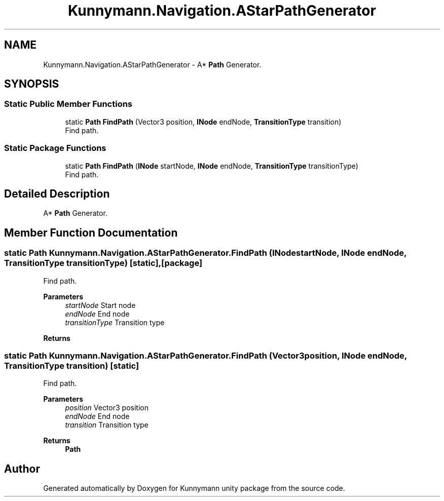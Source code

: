.TH "Kunnymann.Navigation.AStarPathGenerator" 3 "Version 1.0" "Kunnymann unity package" \" -*- nroff -*-
.ad l
.nh
.SH NAME
Kunnymann.Navigation.AStarPathGenerator \- A* \fBPath\fP Generator\&.  

.SH SYNOPSIS
.br
.PP
.SS "Static Public Member Functions"

.in +1c
.ti -1c
.RI "static \fBPath\fP \fBFindPath\fP (Vector3 position, \fBINode\fP endNode, \fBTransitionType\fP transition)"
.br
.RI "Find path\&. "
.in -1c
.SS "Static Package Functions"

.in +1c
.ti -1c
.RI "static \fBPath\fP \fBFindPath\fP (\fBINode\fP startNode, \fBINode\fP endNode, \fBTransitionType\fP transitionType)"
.br
.RI "Find path\&. "
.in -1c
.SH "Detailed Description"
.PP 
A* \fBPath\fP Generator\&. 
.SH "Member Function Documentation"
.PP 
.SS "static \fBPath\fP Kunnymann\&.Navigation\&.AStarPathGenerator\&.FindPath (\fBINode\fP startNode, \fBINode\fP endNode, \fBTransitionType\fP transitionType)\fR [static]\fP, \fR [package]\fP"

.PP
Find path\&. 
.PP
\fBParameters\fP
.RS 4
\fIstartNode\fP Start node
.br
\fIendNode\fP End node
.br
\fItransitionType\fP Transition type
.RE
.PP
\fBReturns\fP
.RS 4
.RE
.PP

.SS "static \fBPath\fP Kunnymann\&.Navigation\&.AStarPathGenerator\&.FindPath (Vector3 position, \fBINode\fP endNode, \fBTransitionType\fP transition)\fR [static]\fP"

.PP
Find path\&. 
.PP
\fBParameters\fP
.RS 4
\fIposition\fP Vector3 position
.br
\fIendNode\fP End node
.br
\fItransition\fP Transition type
.RE
.PP
\fBReturns\fP
.RS 4
\fBPath\fP
.RE
.PP


.SH "Author"
.PP 
Generated automatically by Doxygen for Kunnymann unity package from the source code\&.
